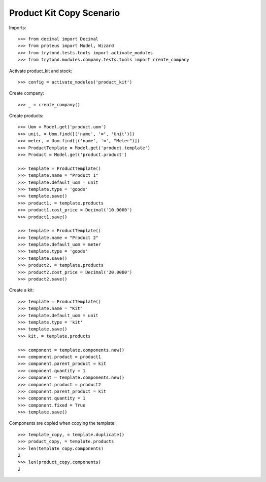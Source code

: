=========================
Product Kit Copy Scenario
=========================

Imports::

    >>> from decimal import Decimal
    >>> from proteus import Model, Wizard
    >>> from trytond.tests.tools import activate_modules
    >>> from trytond.modules.company.tests.tools import create_company

Activate product_kit and stock::

    >>> config = activate_modules('product_kit')

Create company::

    >>> _ = create_company()

Create products::

    >>> Uom = Model.get('product.uom')
    >>> unit, = Uom.find([('name', '=', 'Unit')])
    >>> meter, = Uom.find([('name', '=', "Meter")])
    >>> ProductTemplate = Model.get('product.template')
    >>> Product = Model.get('product.product')

    >>> template = ProductTemplate()
    >>> template.name = "Product 1"
    >>> template.default_uom = unit
    >>> template.type = 'goods'
    >>> template.save()
    >>> product1, = template.products
    >>> product1.cost_price = Decimal('10.0000')
    >>> product1.save()

    >>> template = ProductTemplate()
    >>> template.name = "Product 2"
    >>> template.default_uom = meter
    >>> template.type = 'goods'
    >>> template.save()
    >>> product2, = template.products
    >>> product2.cost_price = Decimal('20.0000')
    >>> product2.save()

Create a kit::

    >>> template = ProductTemplate()
    >>> template.name = "Kit"
    >>> template.default_uom = unit
    >>> template.type = 'kit'
    >>> template.save()
    >>> kit, = template.products

    >>> component = template.components.new()
    >>> component.product = product1
    >>> component.parent_product = kit
    >>> component.quantity = 1
    >>> component = template.components.new()
    >>> component.product = product2
    >>> component.parent_product = kit
    >>> component.quantity = 1
    >>> component.fixed = True
    >>> template.save()

Components are copied when copying the template::

    >>> template_copy, = template.duplicate()
    >>> product_copy, = template.products
    >>> len(template_copy.components)
    2
    >>> len(product_copy.components)
    2
